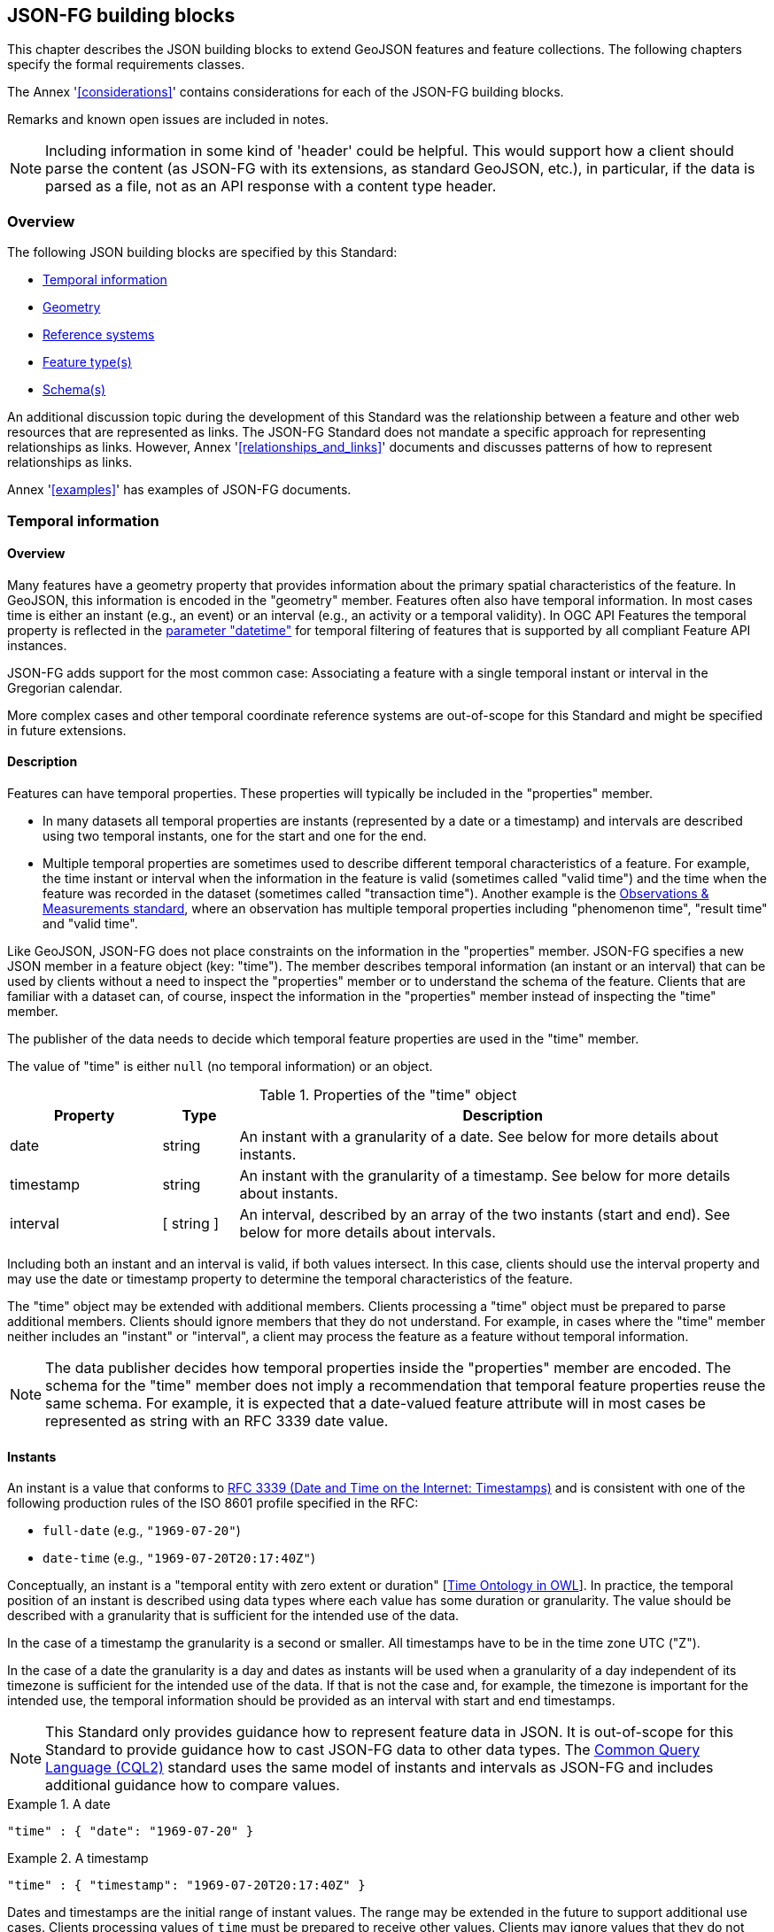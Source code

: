 [[building_blocks]]
== JSON-FG building blocks

This chapter describes the JSON building blocks to extend GeoJSON features and feature collections. The following chapters specify the formal requirements classes.

The Annex '<<considerations>>' contains considerations for each of the JSON-FG building blocks.

Remarks and known open issues are included in notes.

NOTE: Including information in some kind of 'header' could be helpful. This would support how a client should parse the content (as JSON-FG with its extensions, as standard GeoJSON, etc.), in particular, if the data is parsed as a file, not as an API response with a content type header.

=== Overview

The following JSON building blocks are specified by this Standard:

* <<time>>
* <<place>>
* <<ref-sys>>
* <<feature-types>>
* <<schema-ref>>

An additional discussion topic during the development of this Standard was the relationship between a feature and other web resources that are represented as links. The JSON-FG Standard does not mandate a specific approach for representing relationships as links. However, Annex '<<relationships_and_links>>' documents and discusses patterns of how to represent relationships as links.

Annex '<<examples>>' has examples of JSON-FG documents.

[[time]]
=== Temporal information

==== Overview

Many features have a geometry property that provides information about the primary spatial characteristics of the feature. In GeoJSON, this information is encoded in the "geometry" member. Features often also have temporal information. In most cases time is either an instant (e.g., an event) or an interval (e.g., an activity or a temporal validity). In OGC API Features the temporal property is reflected in the http://www.opengis.net/doc/IS/ogcapi-features-1/1.0#_parameter_datetime[parameter "datetime"] for temporal filtering of features that is supported by all compliant Feature API instances.

JSON-FG adds support for the most common case: Associating a feature with a single temporal instant or interval in the Gregorian calendar.

More complex cases and other temporal coordinate reference systems are out-of-scope for this Standard and might be specified in future extensions.

==== Description

Features can have temporal properties. These properties will typically be included in the "properties" member.

* In many datasets all temporal properties are instants (represented by a date or a timestamp) and intervals are described using two temporal instants, one for the start and one for the end.
* Multiple temporal properties are sometimes used to describe different temporal characteristics of a feature. For example, the time instant or interval when the information in the feature is valid (sometimes called "valid time") and the time when the feature was recorded in the dataset (sometimes called "transaction time"). Another example is the https://www.ogc.org/standards/om[Observations & Measurements standard], where an observation has multiple temporal properties including "phenomenon time", "result time" and "valid time".

Like GeoJSON, JSON-FG does not place constraints on the information in the "properties" member. JSON-FG specifies a new JSON member in a feature object (key: "time"). The member describes temporal information (an instant or an interval) that can be used by clients without a need to inspect the "properties" member or to understand the schema of the feature. Clients that are familiar with a dataset can, of course, inspect the information in the "properties" member instead of inspecting the "time" member.

The publisher of the data needs to decide which temporal feature properties are used in the "time" member.

The value of "time" is either `null` (no temporal information) or an object.

.Properties of the "time" object
[cols="20,10a,70a",options="header"]
!===
|Property |Type |Description
|date |string |An instant with a granularity of a date. See below for more details about instants.
|timestamp |string |An instant with the granularity of a timestamp. See below for more details about instants.
|interval |[ string ] |An interval, described by an array of the two instants (start and end). See below for more details about intervals.
!===

Including both an instant and an interval is valid, if both values intersect. In this case, clients should use the interval property and may use the date or timestamp property to determine the temporal characteristics of the feature.

The "time" object may be extended with additional members. Clients processing a "time" object must be prepared to parse additional members. Clients should ignore members that they do not understand. For example, in cases where the "time" member neither includes an "instant" or "interval", a client may process the feature as a feature without temporal information.

NOTE: The data publisher decides how temporal properties inside the "properties" member are encoded. The schema for the "time" member does not imply a recommendation that temporal feature properties reuse the same schema. For example, it is expected that a date-valued feature attribute will in most cases be represented as string with an RFC 3339 date value.

==== Instants

An instant is a value that conforms to https://datatracker.ietf.org/doc/html/rfc3339[RFC 3339 (Date and Time on the Internet: Timestamps)] and is consistent with one of the following production rules of the ISO 8601 profile specified in the RFC:

* `full-date` (e.g., `"1969-07-20"`)
* `date-time` (e.g., `"1969-07-20T20:17:40Z"`)

Conceptually, an instant is a "temporal entity with zero extent or duration" [<<owl-time,Time Ontology in OWL>>]. In practice, the temporal position of an instant is described using data types where each value has some duration or granularity. The value should be described with a granularity that is sufficient for the intended use of the data.

In the case of a timestamp the granularity is a second or smaller. All timestamps have to be in the time zone UTC ("Z").

In the case of a date the granularity is a day and dates as instants will be used when a granularity of a day independent of its timezone is sufficient for the intended use of the data. If that is not the case and, for example, the timezone is important for the intended use, the temporal information should be provided as an interval with start and end timestamps.

NOTE: This Standard only provides guidance how to represent feature data in JSON. It is out-of-scope for this Standard to provide guidance how to cast JSON-FG data to other data types. The https://docs.ogc.org/DRAFTS/21-065.html[Common Query Language (CQL2)] standard uses the same model of instants and intervals as JSON-FG and includes additional guidance how to compare values.

[#ex-time-1,reftext='{listing-caption} {counter:listing-num}']
.A date
====
[source,json,linenumbers]
----
"time" : { "date": "1969-07-20" }
----
====

[#ex-time-2,reftext='{listing-caption} {counter:listing-num}']
.A timestamp
====
[source,json,linenumbers]
----
"time" : { "timestamp": "1969-07-20T20:17:40Z" }
----
====

Dates and timestamps are the initial range of instant values. The range may be extended in the future to support additional use cases. Clients processing values of `time` must be prepared to receive other values. Clients may ignore values that they do not understand.

==== Intervals

An interval is described by start and end instants. Both start and end instants are included in the interval, i.e., the interval is closed.

The end of unbounded intervals are represented by a double-dot string ("..") for the start/end. This follows the convention of ISO 8601-2 for an open start or end.

[#ex-time-3,reftext='{listing-caption} {counter:listing-num}']
.An interval with dates
====
[source,json,linenumbers]
----
"time" : { "interval": [ "1969-07-16", "1969-07-24" ] }
----
====

[#ex-time-4,reftext='{listing-caption} {counter:listing-num}']
.An interval with timestamps
====
[source,json,linenumbers]
----
"time" : { "interval": [ "1969-07-16T05:32:00Z", "1969-07-24T16:50:35Z" ] }
----
====

[#ex-time-5,reftext='{listing-caption} {counter:listing-num}']
.An half-bounded interval
====
[source,json,linenumbers]
----
"time" : { "interval": [ "2014-04-24T10:50:18Z", ".." ] }
----
====

The options described above are the initial range of interval values - the granularity is either days or (sub-)seconds and interval ends may be unbounded. The value range may be extended in the future to support additional use cases. Clients processing values of `time` must be prepared to receive other values. Clients may ignore values that they do not understand.

[[place]]
=== Geometry

==== Overview

Features typically have a geometry that provides information about the primary spatial characteristics of the feature.

In GeoJSON, geometry information is encoded in the "geometry" member. Geometries are encoded according to the Simple Features Standard (2D or 2.5D points, line strings, polygons or aggregations of them) using WGS 84 as the CRS (OGC:CRS84 or OGC:CRS84h).

A key motivation for the JSON-FG Standard is to support additional requirements, especially the ability to express other CRSs and solids geometries.

To avoid confusing existing GeoJSON readers, such geometries are provided in a new member in the feature object with the key "place".

==== Description

The primary geometry of a feature is provided in the "geometry" and/or "place" members of the feature object. The value of both keys is an object representing a geometry - or `null`.

The value of the "geometry" member is specified in the GeoJSON standard.

The value range of the "place" member is an extended and extensible version of the value range of the "geometry" member:

* Extended by additional geometry objects (additional JSON-FG geometry types <<Polyhedron>>, <<MultiPolyhedron>>, <<Prism>>, and <<MultiPrism>>) as well as by the capabilities to <<ref-sys,declare the coordinate reference system of the coordinates>>.
* Future parts of Features and Geometries JSON or community extensions may specify additional members or additional geometry types. JSON-FG readers should be prepared to parse values of "place" that go beyond the schema that is implemented by the reader. Unknown members should be ignored and geometries that include an unknown geometry type should be mapped to `null`.

===== Use of "geometry" and/or "place"

If the geometry can be represented as a valid GeoJSON geometry (one of the GeoJSON geometry types, in WGS84), it is encoded as the value of the "geometry" member. The "place" member then has the value `null`.

If the geometry cannot be represented as a valid GeoJSON geometry, the geometry is encoded as the value of the "place" member.  

In addition, a valid GeoJSON geometry may be provided as the value of the "geometry" member in the coordinate reference system WGS84 as specified in the GeoJSON standard. Otherwise the "geometry" member is set to `null`. If present, the geometry that is the value of the "geometry" member is a fallback for readers that support GeoJSON, but not JSON-FG. This fallback geometry could be a simplified version of the value of the "place" member -- like the building footprint in the example <<example_building,"building with a polyhedron geometry and the polygon footprint">> which is the polygon projection of the solid geometry -- or the fallback geometry can be the same point/line string/polygon geometry that is the value of the "place" member, but in WGS 84 (potentially with fewer vertices to reduce the file size). It is the decision of the data provider or a community of interest, how the fallback geometry in the coordinate reference system WGS84 is derived from the geometry that is the value of the "place" member. In the example, it is the footprint of the building, but it also could be a representative point (to reduce the data volume) or a 3D MultiPolygon representing the outer shell of the polyhedron (for clients that support visualizations in 3D).

The presence of such fallback geometries in a JSON-FG document is indicated by a value "geojson" in the media type parameter "compatibility" (see <<application_fg_json>>).

===== Metrics

If the CRS uses longitude and latitude or latitude and longitude as coordinate axes definition, clients should perform geometrical computations - including computation of length or area on the curved surface that approximates the earth's surface. Details are provided, for example, in the drafts of <<ogc20_070,Features and Geometry - Part 2: Metrics>>.

Note that this differs from GeoJSON which states:

[quote, GeoJSON (RFC 7946)]
A line between two positions is a straight Cartesian line, the shortest line between those two points in the coordinate reference system.
In other words, every point on a line that does not cross the antimeridian between a point (lon0, lat0) and (lon1, lat1) can be calculated as `F(lon, lat) = (lon0 + (lon1 - lon0) * t, lat0 + (lat1 - lat0) * t)` with t being a real number greater than or equal to 0 and smaller than or equal to 1. Note that this line may markedly differ from the geodesic path along the curved surface of the reference ellipsoid.

===== Polyhedron

A solid is defined by its bounding surfaces. Each bounding surface is a closed, simple surface, also called a shell. 

Each solid has a unique exterior shell and any number of shells that are inside the exterior shell and that describe voids. The interior shells do not intersect each other and cannot contain another interior shell.

A _polyhedron_ is a solid where each shell is a multi-polygon. 'Closed' means that the multi-polygon shell is watertight, it splits space into two distinct regions: inside and outside of the shell. 'Simple' means that the polygons that make up the shell do not intersect, they only touch each other along their common boundaries.

[#figurePolyhedra]
.A Polyhedron (Cologne Cathedral).
image::images/cologne_cathedral_lod2.png[alt=Cologne Cathedral LoD 2,width=90%]

The JSON representation of the coordinates of a polyhedron is a non-empty array of _multi-polygon_ arrays. Each _multi-polygon_ array is a shell. The first shell is the exterior boundary, all other shells are voids.

The dimension of all positions is three.

The Cologne Cathedral with polyhedron geometries is provided as an example in <<example_cc,Annex C>>.

===== MultiPolyhedron

A _multi-polyhedron_ is a collection of _polyhedron_ objects. These are arbitrary aggregations; i.e., there is no assumption regarding the topological relationships between the _polyhedron_ objects, but in most cases the _polyhedron_ objects will not intersect each other. 

NOTE: According to ISO 19107:2020 ("Spatial schema"), the geometry of the _multi-polyhedron_ is the set theoretic union of all _polyhedron_ objects. For example, if there are overlapping _polyhedron_ objects, the volume of the _multi-polyhedron_ will be smaller than the sum of the _polyhedron_ volumes.

The collection is represented as a JSON array. The order of the polyhedron geometry objects in the array is not significant.

===== Prism

A _prism_ is defined by a base shape (e.g. Polygon or Circle) that is then extruded from some optional lower limit to an upper limit.

The limits are measured relative to a specified 3D CRS.  That is either the default 3D CRS (OGC:CRS84h) or another 3D CRS specified using <<ref-sys,coordRefSys>> key.

If the base shape is a point type then the extrusion is a line extending from the lower limit to the upper limit.

A pylon feature with a base shape of a point is provided as an example in <<example_pylon,Annex C>>.

If the base shape is a line string type then the extrusion is a ribbon following the path of the line string and extending from the lower limit to the upper limit.

A fence feature with a base shape of a line string is provided as an example in <<example_fence,Annex C>>.

If the base shape is a polygon type then the extrusion is a solid whose footprint takes the shape of the specified polygon and extended from the lower limit to the upper limit.  If the polygon base shape contains holes, these manifest as voids in the extruded shape.

[#figurePolygonExtrusion]
.Extruded polygons (building footprints extruded with the height of the building, City of Cologne/Germany).
image::images/buildings_cologne_lod1.png[alt=Buildings LoD 1,width=90%]

===== MultiPrism

A _multi-prism_ is an array of _prism_ objects.  The order of the prism geometry objects is the array is not significant.

The following figure shows a 3D rendering of Toronto City Hall. The feature with a MultiPrism geometry is provided as an example in <<example_tch,Annex C>>.

[#figurePolygonExtrusionTorontoCityHall]
.Toronto City Hall
image::images/TorontoCityHall_3D_2.png[alt=Toronto City Hall,width=60%,align="center"]

[[ref-sys]]
=== Reference systems

==== Overview

Without any other information, the following coordinate reference system (CRS) defaults apply in a JSON-FG document:

* Spatial CRS: WGS 84 with axis order longitude, latitude and optional ellipsoidal height, either `link:http://www.opengis.net/def/crs/OGC/1.3/CRS84[OGC:CRS84]` (2D) or `link:http://www.opengis.net/def/crs/OGC/0/CRS84h[OGC:CRS84h]` (3D);
* Temporal CRS: DateTime in Gregorian calendar, `OGC:datetime` (to be registered with the OGC Naming Authority, see <<crs-datetime-gregorian>>).

A new key "coordRefSys" is defined and can be used to assert the CRS of a JSON-FG geometry object at the collection, feature, or value levels.

If a CRS is asserted for a JSON-FG document, that assertion will typically be made at the top level of the document, either at the collection level or the feature level depending on the contents of the document.

==== Description

Spatio-temporal objects are specified relative to some reference system.

GeoJSON (both the current https://tools.ietf.org/html/rfc7946[RFC] and the https://geojson.org/geojson-spec.html[legacy version]) fixed the reference system for geometric values to the "WGS84 datum, and with longitude and latitude units of decimal degrees".  The https://geojson.org/geojson-spec.html[legacy version] included a "prior arrangement" provision to allow other reference systems to be used and also defined the "crs" key for specifying the reference system.  This _prior arrangement_ mechanism survived into the https://tools.ietf.org/html/rfc7946[RFC] but the accompanying "crs" key did not. The result is that there is no interoperable way to unambiguously specify a different CRS in GeoJSON.  As such the only safe approach is to stick with OGC:CRS84(h) for GeoJSON and ignore the _prior arrangement_ provision and the old "crs" key.

Additional JSON-FG building blocks like the "place" member are not bound by these restrictions and so this Standard provides for handling reference systems in JSON-FG documents that does not interfere with anything, past or present, defined in any of the GeoJSON specifications. The GeoJSON building blocks can continue to operate as always but JSON-FG building blocks can avail themselves of enhanced CRS support.

NOTE: TODO - Check original proposal for another alternative how to disambiguate between different JSON objects that represent a CRS by-reference, by-value, etc.?

===== Reference system values

A reference system can be specified in a JSON-FG document using a "coordRefSys" member in one of three ways:

* As a CRS reference using the URI or OGC CURIE of a simple CRS;
* As a CRS reference using the URI or OGC CURIE of a simple CRS accompanied by an optional epoch value (for dynamic CRSs);
* As an array of simple CRS references denoting an ad hoc compound reference system.

[#rs-by-simple-ref,reftext='{listing-caption} {counter:listing-num}']
.A simple reference system value by reference (URI).
====
[source,json,linenumbers]
----
"http://www.opengis.net/def/crs/EPSG/0/3857"
----
====

[#rs-by-simple-ref-curie,reftext='{listing-caption} {counter:listing-num}']
.A simple reference system value by reference (Safe CURIE).
====
[source,json,linenumbers]
----
"[EPSG:3857]"
----
====

[#rs-by-ref-with-epoch,reftext='{listing-caption} {counter:listing-num}']
.A reference system value by reference (URI) and with an epoch.
====
[source,json,linenumbers]
----
{
  "type": "Reference",  
  "href": "http://www.opengis.net/def/crs/EPSG/0/4979",
  "epoch": 2016.47
}
----
====

[#compound-rs-by-value,reftext='{listing-caption} {counter:listing-num}']
.A ad hoc compound reference system value (using URIs)
====
[source,json,linenumbers]
----
[
  {
    "type": "Reference",  
    "href": "http://www.opengis.net/def/crs/EPSG/0/4258",
    "epoch": 2016.47
  },
  "http://www.opengis.net/def/crs/EPSG/0/7837"
]
----
====

[#compound-rs-by-value-curie,reftext='{listing-caption} {counter:listing-num}']
.A ad hoc compound reference system value (using Safe CURIEs)
====
[source,json,linenumbers]
----
[
  {
    "type": "Reference",  
    "href": "[EPSG:4258]",
    "epoch": 2016.47
  },
  "[EPSG:7837]"
]
----
====

===== Scoping rules

Used at the feature collection level, the "coordRefSys" key asserts the CRS for JSON-FG geometry objects found anywhere in the document that are not otherwise tagged with closer-to-scope CRS information.

Used at the feature level, the "coordRefSys" key asserts the CRS for JSON-FG geometry objects found anywhere in the feature that are not otherwise tagged with closer-to-scope CRS information.

Used at the geometry level, the "coordRefSys" key asserts the CRS for the JSON-FG geometry object within which the key is contained.

Where all objects on the same level are in the same CRS, declaring the CRS on the parent level instead of declaring it in all parallel objects is recommended.

===== Coordinate order

The order in which coordinates for JSON-FG geometry objects are expressed is defined in the https://portal.opengeospatial.org/files/?artifact_id=76024[OGC Axis Order Policy] and shall be in the axis order defined by the closest-to-scope CRS metadata.

===== Additional coordinate reference systems

For unknown coordinate reference systems, e.g. with engineering data like CAD drawings, the following CRS identifiers can be used:

* `OGC:engineering-2d` for 2D coordinates (x, y), to be registered, see <<crs-engineering-2d>>;
* `OGC:engineering-3d` for 3D coordinates (x, y, z), to be registered, see <<crs-engineering-3d>>.

[[feature-types]]
=== Feature type(s)

==== Overview

Features are often categorized by type. Typically, all features of the same type have the same schema and the same properties.

Many GIS clients depend on knowledge about the feature type when processing feature data. For example, when associating a style to a feature in order to render that feature on a map.

GeoJSON is schema-less in the sense that it has no concept of feature types or feature schemas.

In most cases, a feature is an instance of a single feature type. The current draft revision of the Simple Features Standard supports features that are instances of multiple types. JSON-FG, therefore, also supports multiple feature types.

The related section <<schema-ref>> specifies which elements of the JSON Schema documents are identified that the JSON-FG document conforms to. This element specifies how to represent feature type information in the JSON object that represents the feature.

==== Description

===== The "featureType" member

The feature types of a feature are declared in a member of the feature object with the key "featureType". The value is either a string (in the standard case of a single feature type) or an array of strings (to support features that instantiate multiple feature types). Each string should be a code, convenient for the use in filter expressions.

NOTE: Should there be a capability to distinguish between feature types that "just" identify a concept, but have no associated or no well-defined schema, and feature types that have an associated schema (the schema would be linked using a "describedby" link relation type)?

[[homogeneous-collections]]
===== Homogeneous feature collections

Some clients will process feature collections differently depending on whether the collection is homogeneous with respect to the feature type or the geometry type. These clients will benefit from information that declares the feature and/or geometry type for all features in a collection.

If the JSON document is a feature collection and all features in the feature collection have the same "featureType" value, the "featureType" member can and should be added once for the feature collection. The "featureType" member can then be omitted in the feature objects. Declaring the feature type(s) once signals to clients that the feature collection is homogeneous with respect to the type, which clients can use to optimize their processing.

If the JSON document is a feature collection and all features in the feature collection have the same geometry type as their primary geometry (point, curve, surface, solid, including homogeneous aggregates), a "geometryDimension" member can and should be added once for the feature collection with the dimension of the geometry (0 for points, 1 for curves, 2 for surfaces, 3 for solids, null/not set for mixed dimensions or unknown). Declaring the geometry dimension once signals to clients that the feature collection is homogeneous with respect to the dimension, which clients can use to optimize their processing.

===== Links to a semantic type

If a persistent resource exists, such as in a registry, that describes a feature type, a link to that resource with link relation type "type" should be added. In the case of multiple feature types per feature, multiple links are added.

OGC API Features already specifies a general "links" member with an array of link objects based on https://tools.ietf.org/html/rfc8288[RFC 8288 (Web linking)] and feature responses from APIs implementing OGC API Features will already include a "links" member. JSON-FG builds on this approach and includes a "type" link to a resource identifying the abstract semantic type of which the feature is considered to be an instance.

.Link properties
[cols="20,10,70",options="header"]
!===
|Property |Type |Description
|href |URI or CURIE |**REQUIRED**. The URI or OGC CURIE of a persistent resource that describes a feature type that is instantiated by the feature that is the link context.
|rel |String |**REQUIRED**. The link relation type, always "type".
|type |String |To indicate a hint about a specific media type in which the target of the link is available, set the value to that media type; for example, "text/html".
|title |String |Include this link attribute for a human readable label of the link, e.g. for use in a derived HTML representation.
!===

Additional link attributes may be added to the Link object.

[[schema-ref]]
=== Schema(s)

==== Overview

A schema is metadata about a JSON document that clients can use to validate the JSON document or to derive additional information about the content of the JSON document, such as a textual description of the feature properties or their value range.

NOTE: As of 2021, the OGC Features API Standards Working Group is working on a https://github.com/opengeospatial/ogcapi-features/tree/master/proposals/schemas[specification in the OGC API Features series] for using JSON schemas to describe the schema of features.

This Standard provides guidance on how to include information about the schema of a JSON document that is a JSON-FG feature or feature collection.

==== Description

The <<json-schema,JSON Schema specification>> recommends to use https://json-schema.org/draft/2020-12/json-schema-core.html#rfc.section.9.5[a "describedby" link relation to the schema]:

[quote, JSON Schema]
RECOMMENDATION: Instances described by a schema provide a link to a downloadable JSON Schema using the link relation "describedby" [...].

OGC API Features already specifies a general "links" member with an array of link objects based on https://tools.ietf.org/html/rfc8288[RFC 8288 (Web linking)]. Therefore, feature responses from APIs implementing OGC API Features will already include a "links" member. JSON-FG builds on this approach and includes a "describedby" link to a JSON Schema document, if schema information is important for the target users of the JSON feature documents.

.Link properties
[cols="20,10,70",options="header"]
!===
|Property |Type |Description
|href |URI |**REQUIRED**. The URI of a JSON Schema document that describes the JSON document that is the link context.
|rel |String |**REQUIRED**. The link relation type, which is always "describedby" for the link to the JSON Schema document.
|type |String |**REQUIRED**. To indicate that the target of the link is a JSON Schema document, set the value to "application/schema+json".
|title |String |Include this link attribute for a human readable label of the link, e.g. for use in a derived HTML representation.
!===

An example of a link object:

[source,json]
----
{
  "href": "https://demo.ldproxy.net/zoomstack/collections/airports/schemas/feature",
  "rel": "describedby",
  "type": "application/schema+json",
  "title": "JSON Schema of this document"
}
----

Additional link attributes may be added to the Link object.

Each JSON-FG document is either a feature or a feature collection.

A JSON-FG feature collection must contain a link to the JSON-FG feature collection schema at `\https://beta.schemas.opengis.net/json-fg/featurecollection.json`. Since the feature collection is also a GeoJSON feature collection, it should also contain a link to the GeoJSON feature collection schema at `\https://geojson.org/schema/FeatureCollection.json`. The document should also contain another link to a schema document that specifies the properties of the features in the collection.

A JSON-FG feature must contain a link to the JSON-FG feature schema at `\https://beta.schemas.opengis.net/json-fg/feature.json`. Since the feature is also a GeoJSON feature, it should also contain a link to the GeoJSON feature schema at `\https://geojson.org/schema/Feature.json`. The document should also contain another link to a schema document that specifies the properties of the feature.

NOTE: These are (or will be) canonical URIs. Clients can identify that a JSON document is a GeoJSON and JSON-FG feature collection or feature by string comparisons.

NOTE: TODO - Check stability of the GeoJSON URIs with the GeoJSON maintainers.

[NOTE]
====
If features are accessed using building blocks from OGC API Features, a collection can be comprised of features with different feature types. The Features API SWG should include guidance in the Schema extension how to construct a feature schema for such a collection. Multiple options exist, including:

- A schema using "oneOf" with one set of properties for each feature type;
- A schema with a single properties object with the superset that all features conform to; and
- A separate schema per feature type.
====

NOTE: TODO - JSON Schema is a rich language and it should be considered limiting the language constructs that should be used in describing the properties in the feature schema. A potential starting point is the current proposal for https://docs.ogc.org/DRAFTS/19-079r1.html#rec_filter_queryables-schema[a JSON Schema profile for queryable feature properties].

NOTE: TODO - The schema of a feature type will typically specify the details of the feature properties, but it can also profile the feature-level members including the "geometry", "place" and "time" members. A typical example is to restrict the list of allowed geometry types. To simplify parsing the feature schemas it could be discussed, if canonical schemas for well-known types should be used in "$ref" members. For example, if the geometry is restricted to points, the "geometry" and "place" members could reference `\https://geojson.org/schema/Point.json` or some other canonical URI.
